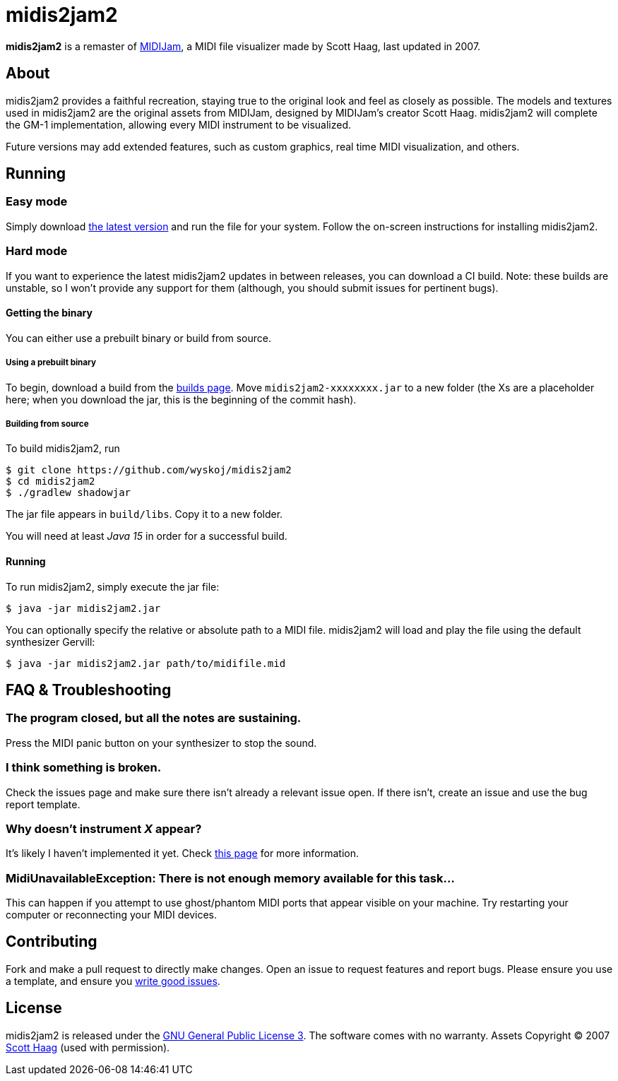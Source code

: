 = midis2jam2

*midis2jam2* is a remaster of http://www.gamesbyscott.com/midijam.htm[MIDIJam], a MIDI file visualizer made by Scott Haag, last updated in 2007.

== About

midis2jam2 provides a faithful recreation, staying true to the original look and feel as closely as possible.
The models and textures used in midis2jam2 are the original assets from MIDIJam, designed by MIDIJam's creator Scott Haag. midis2jam2 will complete the GM-1 implementation, allowing every MIDI instrument to be visualized.

Future versions may add extended features, such as custom graphics, real time MIDI visualization, and others.

[#_running]
== Running

=== Easy mode

Simply download https://midis2jam2.xyz[the latest version] and run the file for your system.
Follow the on-screen instructions for installing midis2jam2.

=== Hard mode

If you want to experience the latest midis2jam2 updates in between releases, you can download a CI build.
Note: these builds are unstable, so I won't provide any support for them (although, you should submit issues for pertinent bugs).

==== Getting the binary

You can either use a prebuilt binary or build from source.

===== Using a prebuilt binary

To begin, download a build from the https://www.midis2jam2.xyz/builds/[builds page].
Move `midis2jam2-xxxxxxxx.jar` to a new folder (the Xs are a placeholder here; when you download the jar, this is the beginning of the commit hash).

===== Building from source

To build midis2jam2, run

[source,bash]
----
$ git clone https://github.com/wyskoj/midis2jam2
$ cd midis2jam2
$ ./gradlew shadowjar
----

The jar file appears in `build/libs`.
Copy it to a new folder.

You will need at least _Java 15_ in order for a successful build.

==== Running

To run midis2jam2, simply execute the jar file:

[source,bash]
----
$ java -jar midis2jam2.jar
----

You can optionally specify the relative or absolute path to a MIDI file. midis2jam2 will load and play the file using the default synthesizer Gervill:

[source,bash]
----
$ java -jar midis2jam2.jar path/to/midifile.mid
----

== FAQ & Troubleshooting

=== The program closed, but all the notes are sustaining.

Press the MIDI panic button on your synthesizer to stop the sound.

=== I think something is broken.

Check the issues page and make sure there isn't already a relevant issue open.
If there isn't, create an issue and use the bug report template.

=== Why doesn't instrument _X_ appear?

It's likely I haven't implemented it yet.
Check link:implementation.adoc[this page] for more information.

=== MidiUnavailableException: There is not enough memory available for this task...

This can happen if you attempt to use ghost/phantom MIDI ports that appear visible on your machine.
Try restarting your computer or reconnecting your MIDI devices.

== Contributing

Fork and make a pull request to directly make changes.
Open an issue to request features and report bugs.
Please ensure you use a template, and ensure you https://medium.com/nyc-planning-digital/writing-a-proper-github-issue-97427d62a20f[write good issues].

== License

midis2jam2 is released under the http://www.gnu.org/licenses/gpl.html[GNU General Public License 3].
The software comes with no warranty. Assets Copyright © 2007 http://www.gamesbyscott.com/[Scott Haag] (used with permission).
